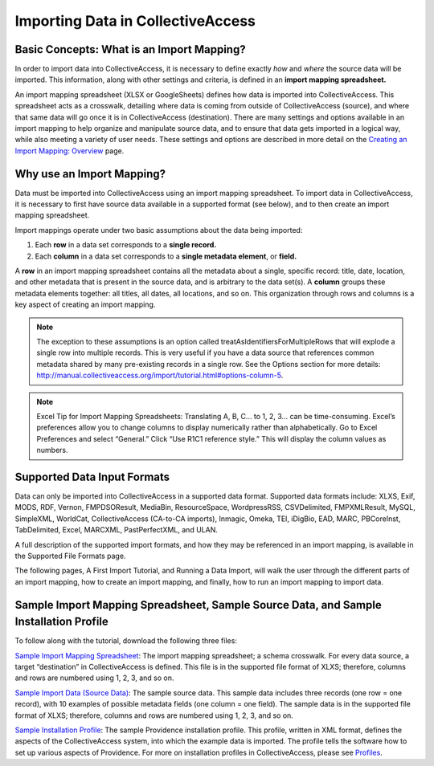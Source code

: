 Importing Data in CollectiveAccess
==================================

Basic Concepts: What is an Import Mapping? 
------------------------------------------

In order to import data into CollectiveAccess, it is necessary to define exactly *how* and *where* the source data will be imported. This information, along with other settings and criteria, is defined in an **import mapping spreadsheet.**

An import mapping spreadsheet (XLSX or GoogleSheets) defines how data is imported into CollectiveAccess. This spreadsheet acts as a crosswalk, detailing where data is coming from outside of CollectiveAccess (source), and where that same data will go once it is in CollectiveAccess (destination). There are many settings and options available in an import mapping to help organize and manipulate source data, and to ensure that data gets imported in a logical way, while also meeting a variety of user needs. These settings and options are described in more detail on the `Creating an Import Mapping: Overview <file:///Users/charlotteposever/Documents/ca_manual/providence/user/import/c_creating_mapping.html>`_ page. 

Why use an Import Mapping?
--------------------------

Data must be imported into CollectiveAccess using an import mapping spreadsheet. 
To import data in CollectiveAccess, it is necessary to first have source data available in a supported format (see below), and to then create an import mapping spreadsheet. 

Import mappings operate under two basic assumptions about the data being imported: 

1. Each **row** in a data set corresponds to a **single record.**

2. Each **column** in a data set corresponds to a **single metadata element**, or **field.**

A **row** in an import mapping spreadsheet contains all the metadata about a single, specific record: title, date, location, and other metadata that is present in the source data, and is arbitrary to the data set(s). A **column** groups these metadata elements together: all titles, all dates, all locations, and so on. This organization through rows and columns is a key aspect of creating an import mapping. 

.. note:: The exception to these assumptions is an option called treatAsIdentifiersForMultipleRows that will explode a single row into multiple records. This is very useful if you have a data source that references common metadata shared by many pre-existing records in a single row. See the Options section for more details: http://manual.collectiveaccess.org/import/tutorial.html#options-column-5.

.. note:: Excel Tip for Import Mapping Spreadsheets: Translating A, B, C… to 1, 2, 3… can be time-consuming. Excel’s preferences allow you to change columns to display numerically rather than alphabetically. Go to Excel Preferences and select “General.” Click “Use R1C1 reference style.” This will display the column values as numbers.

Supported Data Input Formats 
----------------------------

Data can only be imported into CollectiveAccess in a supported data format. Supported data formats include: XLXS, Exif, MODS, RDF, Vernon, FMPDSOResult, MediaBin, ResourceSpace, WordpressRSS, CSVDelimited, FMPXMLResult, MySQL, SimpleXML, WorldCat, CollectiveAccess (CA-to-CA imports), Inmagic, Omeka, TEI, iDigBio, EAD, MARC, PBCoreInst, TabDelimited, Excel, MARCXML, PastPerfectXML, and ULAN. 

A full description of the supported import formats, and how they may be referenced in an import mapping, is available in the Supported File Formats page.

The following pages, A First Import Tutorial, and Running a Data Import, will walk the user through the different parts of an import mapping, how to create an import mapping, and finally, how to run an import mapping to import data. 

Sample Import Mapping Spreadsheet, Sample Source Data, and Sample Installation Profile
--------------------------------------------------------------------------------------

To follow along with the tutorial, download the following three files: 

`Sample Import Mapping Spreadsheet <../_static/_files/sample_mapping_tutorial.xlsx>`_: The import mapping spreadsheet; a schema crosswalk. For every data source, a target “destination” in CollectiveAccess is defined. This file is in the supported file format of XLXS; therefore, columns and rows are numbered using 1, 2, 3, and so on. 

`Sample Import Data (Source Data) <../_static/_files/sample_import_data_tutorial.xlsx>`_: The sample source data. This sample data includes three records (one row = one record), with 10 examples of possible metadata fields (one column = one field). The sample data is in the supported file format of XLXS; therefore, columns and rows are numbered using 1, 2, 3, and so on. 

`Sample Installation Profile <../_static/_files/Sample_import_profile.xml>`_: The sample Providence installation profile. This profile, written in XML format, defines the aspects of the CollectiveAccess system, into which the example data is imported. The profile tells the software how to set up various aspects of Providence. For more on installation profiles in CollectiveAccess, please see `Profiles <https://manual.collectiveaccess.org/dataModelling/Profiles.html>`_. 



